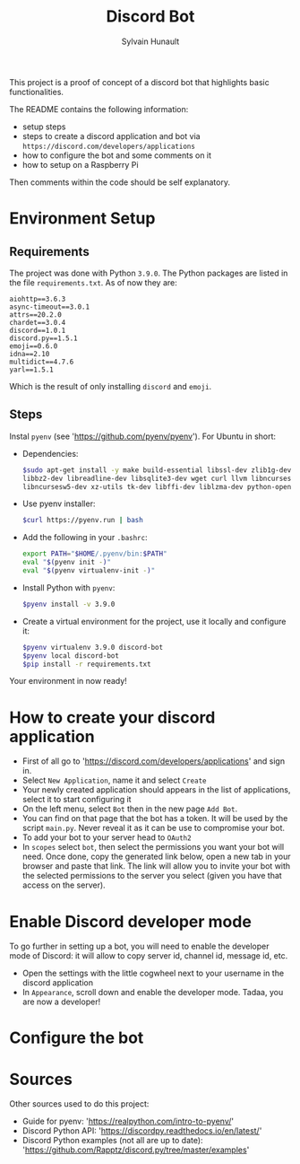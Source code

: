 #+TITLE: Discord Bot
#+AUTHOR: Sylvain Hunault
#+EMAIL: jahaash@gmail.com

This project is a proof of concept of a discord bot that highlights basic functionalities.

The README contains the following information:
- setup steps
- steps to create a discord application and bot via =https://discord.com/developers/applications=
- how to configure the bot and some comments on it
- how to setup on a Raspberry Pi
Then comments within the code should be self explanatory.

* Environment Setup
** Requirements
The project was done with Python =3.9.0=. The Python packages are
listed in the file =requirements.txt=. As of now they are:
 #+BEGIN_SRC
 aiohttp==3.6.3
 async-timeout==3.0.1
 attrs==20.2.0
 chardet==3.0.4
 discord==1.0.1
 discord.py==1.5.1
 emoji==0.6.0
 idna==2.10
 multidict==4.7.6
 yarl==1.5.1
 #+END_SRC
 Which is the result of only installing =discord= and =emoji=.
** Steps
Instal =pyenv= (see 'https://github.com/pyenv/pyenv'). For Ubuntu in short:
- Dependencies:
  #+BEGIN_SRC sh
  $sudo apt-get install -y make build-essential libssl-dev zlib1g-dev \
  libbz2-dev libreadline-dev libsqlite3-dev wget curl llvm libncurses5-dev \
  libncursesw5-dev xz-utils tk-dev libffi-dev liblzma-dev python-openssl
  #+END_SRC
- Use pyenv installer:
  #+BEGIN_SRC sh
  $curl https://pyenv.run | bash
  #+END_SRC
- Add the following in your =.bashrc=:
  #+BEGIN_SRC sh
  export PATH="$HOME/.pyenv/bin:$PATH"
  eval "$(pyenv init -)"
  eval "$(pyenv virtualenv-init -)"
  #+END_SRC
- Install Python with =pyenv=:
  #+BEGIN_SRC sh
  $pyenv install -v 3.9.0
  #+END_SRC
- Create a virtual environment for the project, use it locally  and configure it:
  #+BEGIN_SRC sh
  $pyenv virtualenv 3.9.0 discord-bot
  $pyenv local discord-bot
  $pip install -r requirements.txt
  #+END_SRC
Your environment in now ready!

* How to create your discord application
- First of all go to 'https://discord.com/developers/applications' and sign in.
- Select =New Application=, name it and select =Create=
- Your newly created application should appears in the list of applications,
  select it to start configuring it
- On the left menu, select =Bot= then in the new page =Add Bot=.
- You can find on that page that the bot has a token. It will be used by the
  script =main.py=. Never reveal it as it can be use to compromise your bot.
- To add your bot to your server head to =OAuth2=
- In =scopes= select =bot=, then select the permissions you want your bot
  will need. Once done, copy the generated link below, open a new tab in your
  browser and paste that link. The link will allow you to invite your bot
  with the selected permissions to the server you select (given you have that
  access on the server).

* Enable Discord developer mode
To go further in setting up a bot, you will need to enable the developer mode
of Discord: it will allow to copy server id, channel id, message id, etc.
- Open the settings with the little cogwheel next to your username in the
  discord application
- In =Appearance=, scroll down and enable the developer mode. Tadaa, you are
  now a developer!

* Configure the bot

* Sources
Other sources used to do this project:
- Guide for pyenv: 'https://realpython.com/intro-to-pyenv/'
- Discord Python API: 'https://discordpy.readthedocs.io/en/latest/'
- Discord Python examples (not all are up to date):
  'https://github.com/Rapptz/discord.py/tree/master/examples'
